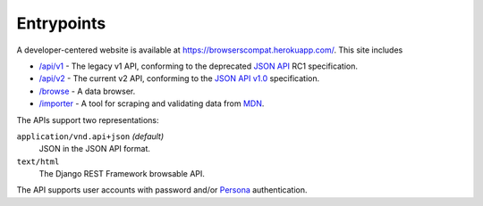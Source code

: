Entrypoints
-----------

A developer-centered website is available at
https://browserscompat.herokuapp.com/.  This site includes

* `/api/v1`_ - The legacy v1 API, conforming to the deprecated `JSON API`_ RC1
  specification.
* `/api/v2`_ - The current v2 API, conforming to the `JSON API v1.0`_
  specification.
* `/browse`_ - A data browser.
* `/importer`_ - A tool for scraping and validating data from MDN_.

The APIs support two representations:

``application/vnd.api+json`` *(default)*
  JSON in the JSON API format.
``text/html``
  The Django REST Framework browsable API.

The API supports user accounts with password and/or Persona_ authentication.


.. _`Django REST Framework browsable API`: http://www.django-rest-framework.org/topics/browsable-api
.. _Persona: http://www.mozilla.org/en-US/persona/
.. _`/api/v1`:  https://browsercompat.herokuapp.com/api/v1
.. _`JSON API`: http://jsonapi.org
.. _`/api/v2`:  https://browsercompat.herokuapp.com/api/v2
.. _`JSON API v1.0`: http://jsonapi.org/format/1.0/
.. _`/browse`: https://browsercompat.herokuapp.com/browse
.. _`/importer`: https://browsercompat.herokuapp.com/importer
.. _MDN: https://developer.mozilla.org

